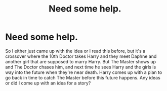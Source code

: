 #+TITLE: Need some help.

* Need some help.
:PROPERTIES:
:Score: 4
:DateUnix: 1437240193.0
:DateShort: 2015-Jul-18
:FlairText: Request
:END:
So I either just came up with the idea or I read this before, but it's a crossover where the 10th Doctor takes Harry and they meet Daphne and another girl that are supposed to marry Harry. But The Master shows up and The Doctor chases him, and next time he sees Harry and the girls is way into the future when they're near death. Harry comes up with a plan to go back in time to catch The Master before this future happens. Any ideas or did I come up with an idea for a story?

